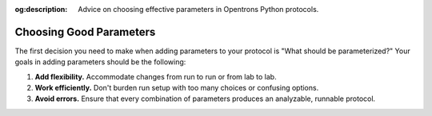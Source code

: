 :og:description: Advice on choosing effective parameters in Opentrons Python protocols.

************************
Choosing Good Parameters
************************

The first decision you need to make when adding parameters to your protocol is "What should be parameterized?" Your goals in adding parameters should be the following:

1. **Add flexibility.** Accommodate changes from run to run or from lab to lab.
2. **Work efficiently.** Don't burden run setup with too many choices or confusing options.
3. **Avoid errors.** Ensure that every combination of parameters produces an analyzable, runnable protocol.


